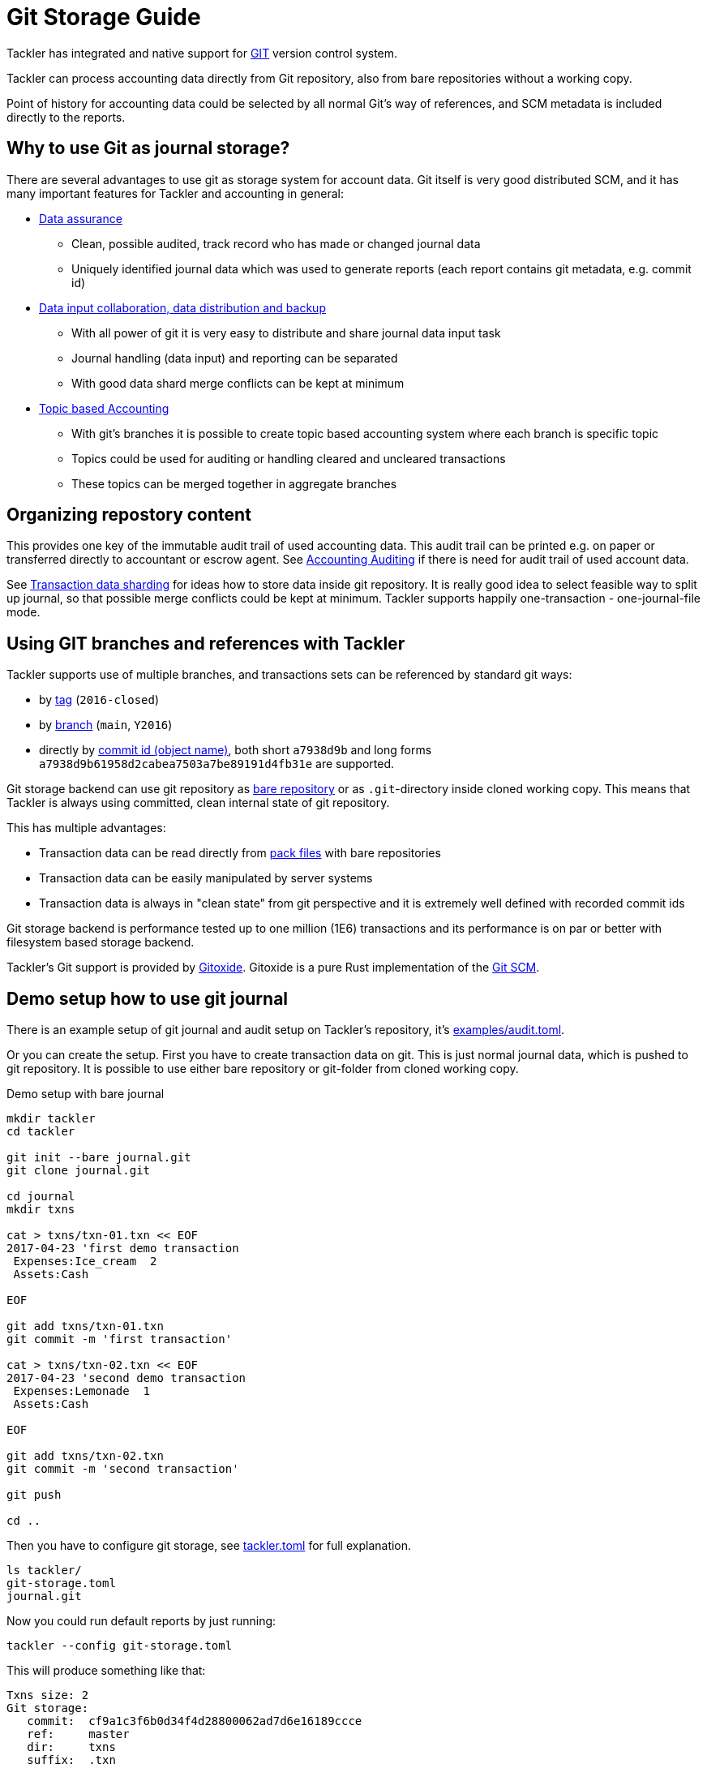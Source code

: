 = Git Storage Guide
:page-date: 2019-03-29 00:00:00 Z
:page-last_modified_at: 2024-12-12 00:00:00 Z

Tackler has integrated and native support for link:https://git-scm.com/[GIT] version control system.

Tackler can process accounting data directly from Git repository, also from bare repositories without a working copy.

Point of history for accounting data could be selected by all normal Git's way of references, and
SCM metadata is included directly to the reports.

== Why to use Git as journal storage?

There are several advantages to use git as storage system for account data.
Git itself is very good distributed SCM, and it has many
important features for Tackler and accounting in general:

* link:https://git-scm.com/about/info-assurance[Data assurance]
** Clean, possible audited, track record who has made or changed journal data
** Uniquely identified journal data which was used to generate reports (each report contains git metadata, e.g. commit id)

* link:https://git-scm.com/about/distributed[Data input collaboration, data distribution and backup]
** With all power of git it is very easy to distribute and share journal data input task
** Journal handling (data input) and reporting can be separated
** With good data shard merge conflicts can be kept at minimum

* link:https://git-scm.com/about/branching-and-merging[Topic based Accounting]
** With git's branches it is possible to create topic based accounting system where each branch is specific topic
** Topics could be used for auditing  or handling cleared and uncleared transactions
** These topics can be merged together in aggregate branches

== Organizing repostory content

This provides one key of the immutable audit trail of used accounting data. This audit trail can be printed e.g.
on paper or transferred directly to accountant or escrow agent. See xref:auditing:index.adoc[Accounting Auditing]
if there is need for audit trail of used account data.

See xref:./sharding.adoc[Transaction data sharding] for ideas how to store data inside git repository. It is
really good idea to select feasible way to split up journal, so that possible merge conflicts
could be kept at minimum.  Tackler supports happily one-transaction - one-journal-file mode.


== Using GIT branches and references with Tackler

Tackler supports use of multiple branches, and transactions sets can be referenced by standard git ways:

* by link:https://git-scm.com/docs/gitglossary#def_tag[tag] (`2016-closed`)
* by link:https://git-scm.com/docs/gitglossary#def_brach[branch] (`main`, `Y2016`)
* directly by link:https://git-scm.com/docs/gitglossary#def_object_name[commit id (object name)], both short `a7938d9b` and long forms `a7938d9b61958d2cabea7503a7be89191d4fb31e` are supported.

Git storage backend can use git repository as
link:https://git-scm.com/docs/gitglossary#def_bare_repository[bare repository] or as `.git`-directory inside cloned
working copy.  This means that Tackler is always using committed, clean internal state of git repository.

This has multiple advantages:

* Transaction data can be read directly from link:https://git-scm.com/docs/gitglossary#def_pack[pack files] with bare repositories
* Transaction data can be easily manipulated by server systems
* Transaction data is always in "clean state" from git perspective and it is extremely well defined with recorded commit ids

Git storage backend is performance tested up to one million (1E6) transactions and its performance is on par or better
with filesystem based storage backend.

Tackler's Git support is provided by link:https://github.com/GitoxideLabs/gitoxide/[Gitoxide].
Gitoxide is a pure Rust implementation of the link:https://git-scm.com/[Git SCM].


== Demo setup how to use git journal

There is an example setup of git journal and audit setup on Tackler's repository, it's
link:https://github.com/tackler-ng/tackler/blob/main/examples/audit.toml[examples/audit.toml].

Or you can create the setup.
First you have to create transaction data on git. This is just normal journal data,
which is pushed to git repository.  It is possible to use either bare repository
or git-folder from cloned working copy.

.Demo setup with bare journal
[source,sh]
....
mkdir tackler
cd tackler

git init --bare journal.git
git clone journal.git

cd journal
mkdir txns

cat > txns/txn-01.txn << EOF
2017-04-23 'first demo transaction
 Expenses:Ice_cream  2
 Assets:Cash

EOF

git add txns/txn-01.txn
git commit -m 'first transaction'

cat > txns/txn-02.txn << EOF
2017-04-23 'second demo transaction
 Expenses:Lemonade  1
 Assets:Cash

EOF

git add txns/txn-02.txn
git commit -m 'second transaction'

git push

cd ..
....

Then you have to configure git storage, see xref:reference:tackler-toml.adoc[tackler.toml] for full explanation.


....
ls tackler/
git-storage.toml
journal.git
....


Now you could run default reports by just running:

 tackler --config git-storage.toml

This will produce something like that:

....
Txns size: 2
Git storage:
   commit:  cf9a1c3f6b0d34f4d28800062ad7d6e16189ccce
   ref:     master
   dir:     txns
   suffix:  .txn
   message: second transaction

BALANCE
-------
                 0.00   -3.00  Assets
                -3.00   -3.00  Assets:Cash
                 0.00    3.00  Expenses
                 2.00    2.00  Expenses:Ice_cream
                 1.00    1.00  Expenses:Lemonade
=====================
                 0.00

Git storage:
   commit:  cf9a1c3f6b0d34f4d28800062ad7d6e16189ccce
   ref:     master
   dir:     txns
   suffix:  .txn
   message: second transaction

REGISTER
--------
2017-04-23Z 'first demo transaction
            Assets:Cash                                   -2.00              -2.00
            Expenses:Ice_cream                             2.00               2.00
----------------------------------------------------------------------------------
2017-04-23Z 'second demo transaction
            Assets:Cash                                   -1.00              -3.00
            Expenses:Lemonade                              1.00               1.00
----------------------------------------------------------------------------------


Total processing time: 3019, parse: 641, reporting: 78
....

If you like to see your financial situatiation before you went crazy with lemonade, you could run
`git log` inside your journal's working copy, and figure out commit id for first transaction.

Let's say that it was `49551a0f3418486e576ce9076506fe94e2dbddf6`. You could also use short form of commit id:

  tackler --config git-storage.toml --input.git.commit 49551a0f

This will generate reports from accounting data as it was by time of that commit:

....
Txns size: 1
Git storage:
   commit:  49551a0f3418486e576ce9076506fe94e2dbddf6
   ref:     FIXED by commit
   dir:     txns
   suffix:  .txn
   message: first transaction

BALANCE
-------
                 0.00   -2.00  Assets
                -2.00   -2.00  Assets:Cash
                 0.00    2.00  Expenses
                 2.00    2.00  Expenses:Ice_cream
=====================
                 0.00

Git storage:
   commit:  49551a0f3418486e576ce9076506fe94e2dbddf6
   ref:     FIXED by commit
   dir:     txns
   suffix:  .txn
   message: first transaction

REGISTER
--------
2017-04-23Z 'first demo transaction
            Assets:Cash                                   -2.00              -2.00
            Expenses:Ice_cream                             2.00               2.00
----------------------------------------------------------------------------------


Total processing time: 2879, parse: 600, reporting: 73
....

Notice that Tackler warns you (`FIXED by commit`)
that you are not anymore following ref and ref's head.

See xref:usage:index.adoc#git-storage[Usage Manual] for general instructions
how to use tackler with git.

=== Difference between refs and commits

Tackler follows head of ref (`main`, `Y2016`) automatically, so ref is good way to follow
accounting data in the branch as it evolves.

On the other hand, commit ids are fixed in time and they do not change.
This also means that transaction data identified by commit id do not change over time,
and it is possible to see as it was in the point-in-time.

By specifying transaction data with commit id you create an immutable,
persistent uniquely identified view to the journal. Tackler records used
commit id on each report, and it could be used to re-create same reports
or additional reports in the future.

link:https://git-scm.com/docs/gitglossary#def_tag[Git tags] tags could be used similar
way to create fixed reference for humans.

